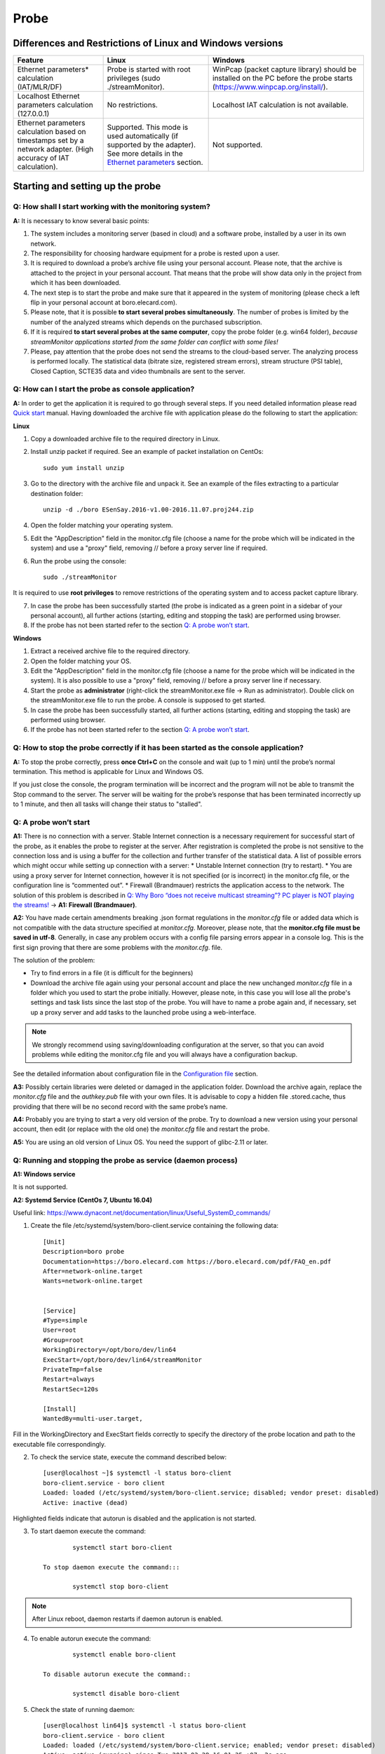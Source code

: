 ﻿Probe
=====

Differences and Restrictions of Linux and Windows versions
----------------------------------------------------------

.. csv-table:: 
   :header: "Feature", "Linux", "Windows"
   
   "Ethernet parameters* calculation (IAT/MLR/DF)", "Probe is started with root privileges (sudo ./streamMonitor).", "WinPcap (packet capture library) should be installed on the PC before the probe starts (https://www.winpcap.org/install/)."
   "Localhost Ethernet parameters calculation (127.0.0.1)", "No restrictions.", "Localhost IAT calculation is not available. "
   "Ethernet parameters calculation based on timestamps set by a network adapter. (High accuracy of IAT calculation).", "Supported. This mode is used automatically (if supported by the adapter). See more details in the `Ethernet parameters`_ section.", "Not supported."
   
Starting and setting up the probe
---------------------------------

Q: How shall I start working with the monitoring system?
~~~~~~~~~~~~~~~~~~~~~~~~~~~~~~~~~~~~~~~~~~~~~~~~~~~~~~~~
**A:** It is necessary to know several basic points:

1. The system includes a monitoring server (based in cloud) and a software probe, installed by a user in its own network.
2. The responsibility for choosing hardware equipment for a probe is rested upon a user.
3. It is required to download a probe’s archive file using your personal account. Please note, that the archive is attached to the project in your personal account. That means that the probe will show data only in the project from which it has been downloaded.
4. The next step is to start the probe and make sure that it appeared in the system of monitoring (please check a left flip in your personal account at boro.elecard.com).
5. Please note, that it is possible **to start several probes simultaneously**. The number of probes is limited by the number of the analyzed streams which depends on the purchased subscription.
6. If it is required **to start several probes at the same computer**, copy the probe folder (e.g. win64 folder), *because streamMonitor applications started from the same folder can conflict with some files!* 
7. Please, pay attention that the probe does not send the streams to the cloud-based server. The analyzing process is performed locally. The statistical data (bitrate size, registered stream errors), stream structure (PSI table), Closed Caption, SCTE35 data and video thumbnails are sent to the server.  

Q: How can I start the probe as console application?
~~~~~~~~~~~~~~~~~~~~~~~~~~~~~~~~~~~~~~~~~~~~~~~~~~~~

**A:** In order to get the application it is required to go through several steps. If you need detailed information please read `Quick start <https://sensay.elecard.ru/pdf/QuickStart_en_part.pdf>`_ manual. Having downloaded the archive file with application please do the following to start the application:

**Linux**

1. Copy a downloaded archive file to the required directory in Linux. 
2. Install unzip packet if required. See an example of packet installation on CentOs::

		sudo yum install unzip

3. Go to the directory with the archive file and unpack it. See an example of the files extracting to a particular destination folder::

		unzip -d ./boro ESenSay.2016-v1.00-2016.11.07.proj244.zip

4. Open the folder matching your operating system.
5. Edit the "AppDescription" field in the monitor.cfg file (choose a name for the probe which will be indicated in the system) and use a "proxy" field, removing  //  before a proxy server line if required.
6. Run the probe using the console::

		sudo ./streamMonitor

It is required to use **root privileges** to remove restrictions of the operating system and to access packet capture library.

7. In case the probe has been successfully started (the probe is indicated as a green point in a sidebar of your personal account), all further actions (starting, editing and stopping the task) are performed using browser.
8. If the probe has not been started refer to the section `Q: A probe won’t start`_.

**Windows**

1. Extract a received archive file to the required directory.
2. Open the folder matching your OS.
3. Edit the "AppDescription" field in the monitor.cfg file (choose a name for the probe which will be indicated in the system). It is also possible to use a "proxy" field, removing  //  before a proxy server line if necessary.
4. Start the probe as **administrator** (right-click the streamMonitor.exe file -> Run as administrator). Double click on the streamMonitor.exe file to run the probe. A console is supposed to get started.
5. In case the probe has been successfully started, all further actions (starting, editing and stopping the task) are performed using browser.
6. If the probe has not been started refer to the section `Q: A probe won’t start`_.

Q: How to stop the probe correctly if it has been started as the console application?
~~~~~~~~~~~~~~~~~~~~~~~~~~~~~~~~~~~~~~~~~~~~~~~~~~~~~~~~~~~~~~~~~~~~~~~~~~~~~~~~~~~~~~
**A:** To stop the probe correctly, press **once Ctrl+C** on the console and wait (up to 1 min) until the
probe’s normal termination. This method is applicable for Linux and Windows OS.

If you just close the console, the program termination will be incorrect and the program will not be
able to transmit the Stop command to the server. The server will be waiting for the probe’s response
that has been terminated incorrectly up to 1 minute, and then all tasks will change their status to
"stalled".

Q: A probe won’t start
~~~~~~~~~~~~~~~~~~~~~~

**A1:** There is no connection with a server. Stable Internet connection is a necessary requirement for successful start of the probe, as it enables the probe to register at the server. After registration is completed the probe is not sensitive to the connection loss and is using a buffer for the collection and further transfer of the statistical data.
A list of possible errors which might occur while setting up connection with a server:
* Unstable Internet connection (try to restart).
* You are using a proxy server for Internet connection, however it is not specified (or is incorrect) in the monitor.cfg file, or the configuration line is “commented out”.
* Firewall (Brandmauer) restricts the application access to the network. The solution of this problem is described in `Q: Why Boro “does not receive multicast streaming”? PC player is NOT playing the streams!`_ -> **A1: Firewall (Brandmauer)**.

**A2:** You have made certain amendments breaking .json format regulations in the *monitor.cfg* file or added data which is not compatible with the data structure specified at *monitor.cfg*. Moreover, please note, that the **monitor.cfg file must be saved in utf-8**. Generally, in case any problem occurs with a config file parsing errors appear in a console log. This is the first sign proving that there are some problems with the *monitor.cfg*. file.

The solution of the problem:

* Try to find errors in a file (it is difficult for the beginners)
* Download the archive file again using your personal account and place the new unchanged *monitor.cfg* file in a folder which you used to start the probe initially. However, please note, in this case you will lose all the probe's settings and task lists since the last stop of the probe. You will have to name a probe again and, if necessary, set up a proxy server and add tasks to the launched probe using a web-interface.  

.. note:: We strongly recommend using saving/downloading configuration at the server, so that you can avoid problems while editing the monitor.cfg file and you will always have a configuration backup.

See the detailed information about configuration file in the `Configuration file`_ section.

**A3:** Possibly certain libraries were deleted or damaged in the application folder. Download the archive again, replace the *monitor.cfg* file and the *authkey.pub* file with your own files. It is advisable to copy a hidden file .stored.cache, thus providing that there will be no second record with the same probe’s name.

**A4:** Probably you are trying to start a very old version of the probe. Try to download a new version using your personal account, then edit (or replace with the old one) the *monitor.cfg* file and restart the probe.

**A5:** You are using an old version of Linux OS. You need the support of glibc-2.11 or later.

Q: Running and stopping the probe as service (daemon process)
~~~~~~~~~~~~~~~~~~~~~~~~~~~~~~~~~~~~~~~~~~~~~~~~~~~~~~~~~~~~~

**A1: Windows service**

It is not supported.

**A2: Systemd Service (CentOs 7, Ubuntu 16.04)**

Useful link: https://www.dynacont.net/documentation/linux/Useful_SystemD_commands/

1. Create the file /etc/systemd/system/boro-client.service containing the following data::

		[Unit]
		Description=boro probe
		Documentation=https://boro.elecard.com https://boro.elecard.com/pdf/FAQ_en.pdf
		After=network-online.target
		Wants=network-online.target


		[Service]
		#Type=simple
		User=root
		#Group=root
		WorkingDirectory=/opt/boro/dev/lin64
		ExecStart=/opt/boro/dev/lin64/streamMonitor
		PrivateTmp=false
		Restart=always
		RestartSec=120s

		[Install]
		WantedBy=multi-user.target,

Fill in the WorkingDirectory and ExecStart fields correctly to specify the directory of the probe location and path to the executable file correspondingly. 

2. To check the service state, execute the command described below::

		[user@localhost ~]$ systemctl -l status boro-client
		boro-client.service - boro client
		Loaded: loaded (/etc/systemd/system/boro-client.service; disabled; vendor preset: disabled)
		Active: inactive (dead)
		
Highlighted fields indicate that autorun is disabled and the application is not started.

3. To start daemon execute the command::


		systemctl start boro-client
	
	To stop daemon execute the command:::
	
		systemctl stop boro-client
	
.. note:: After Linux reboot, daemon restarts if daemon autorun is enabled.

4. To enable autorun execute the command::

		systemctl enable boro-client
		
	To disable autorun execute the command::
	
		systemctl disable boro-client
		
5. Check the state of running daemon::

		[user@localhost lin64]$ systemctl -l status boro-client
		boro-client.service - boro client
		Loaded: loaded (/etc/systemd/system/boro-client.service; enabled; vendor preset: disabled)
		Active: active (running) since Tue 2017-03-28 16:01:35 +07; 2s ago
	
Highlighted fields indicate that autorun is enabled ( enabled ) and the application is running now (``Active: active (running)``).	
	
**A3: SysV service (out of date Linux distributions)**

Be advised that this init system is saved in modern distributions as legacy. Also, start script functions (/etc/rc.d/init.d/functions) can have different parameters depending on the distribution.

For the script revision, see documents covering service initialization of your distribution.

This section describes how to create init script for the **Linux CentOs 6.8** distribution. Documents for the script preparation are located in: ``/usr/share/doc/initscripts-*/sysvinitfiles``.

1. Go to the directory ``/etc/rc.d/init.d``
2. Create the ``boro-client`` file (root privileges are required) containing the script described below.

While creating the script in Windows (CRLF), pay attention to Linux line break style (LF only) which is explicitly required by the bash interpreter. ::

		#!/bin/sh
		# chkconfig: - 98 02
		# description: OTT and multicast probe.
		# processname: BoroProbe

		# Source function library.
		if [ -f /etc/init.d/functions ] ; then
			. /etc/init.d/functions
		elif [ -f /etc/rc.d/init.d/functions ] ; then
			. /etc/rc.d/init.d/functions
		else
			exit 0
		fi
		KIND="Boro-probe"
		PROCPATH="/opt/boro/lin64"

		start() {
		  echo -n $"Starting $KIND services: "
		  daemon --check=streamMonitor $PROCPATH/streamMonitor >/dev/null 2>&1 &
		  #daemon --check=streamMonitor $PROCPATH/streamMonitor >$PROCPATH/proclog.log 2>&1 &
		  echo
		}

		stop() {
			echo -n $"Shutting down $KIND services: "
			killproc streamMonitor
			echo
		}

		restart() {
			echo -n $"Restarting $KIND services: "
				stop
				start
		}

		case "$1" in
			start)
				start
				;;
			stop)
				stop
				;;
			restart)
				restart
				;;
			status)
				status streamMonitor
				;;
			*)
				echo $"Usage: $0 {start|stop|restart|status}"
				exit 1
		esac
		exit $?

3. Set the ``PROCPATH`` variable in the script correctly. It is the path to the probe’s catalogue.
4. Process log can be saved to a file or discarded. Use one of the two options below:
	Log is discarded::
	
		daemon --check=streamMonitor $PROCPATH/streamMonitor >/dev/null 2>&1 &
		#daemon --check=streamMonitor $PROCPATH/streamMonitor >$PROCPATH/proclog.log 2>&1
	
	Log is saved in the proclog.log file in the probe’s folder::
		
		#daemon --check=streamMonitor $PROCPATH/streamMonitor >/dev/null 2>&1 &
		daemon --check=streamMonitor $PROCPATH/streamMonitor >$PROCPATH/proclog.log 2>&1
5. Save changes in the ``boro-client`` file.	
6. Change the script access permissions (root privileges are required)::
	
		chmod 755 /etc/rc.d/init.d/boro-client
		
7. Add the script to the init system: ``chkconfig --add boro-client``
8. Add the service to startup: ``chkconfig boro-client on``
9. The probe automatically runs as service after OS rebooting.

To check the service status, start and stop it manually, execute the following commands from the directory: ``/etc/rc.d/init.d`` ::

		./boro-client status
		./boro-client start
		./boro-client 

The ``chkconfig --list`` command displays a list of system services and whether they are started (on) or stopped (off) in runlevels 0-6.
To switch off the service startup, execute the command: ``chkconfig boro-client off``.

Probe update
------------

There are two ways for a probe update: 

* Web-update via the command from the personal account (remote update);  
* Command in the console (local update). 

.. important:: All settings and tasks are saved during update. However, Elecard recommends to save all configurations at the server or to create a copy of the configuration file (monitor.cfg) before starting update.

Q: The probe remote update from web
~~~~~~~~~~~~~~~~~~~~~~~~~~~~~~~~~~~

**A:** Run the current probe(-s) and go to the probe’s page clicking on the relevant probe name in the side flip. You can see in the picture that there is an update (blue link Update to: and update version). Click the link.

.. figure:: _static/probe_update_en.png
       :scale: 80 %
       :align: center

The probe should update within 1 minute, the web-page should update after and a new version of the probe should appear in the Version field. If the web-page has not updated automatically, press F5.

While updating the problems may occur if a very old version of the probe has been used before. In this case the probe restart on the remote PC may be required. Besides, the earlier versions of the probes have not supported the web-update, use update from the command line described below.

Q: The probe update from the command line
~~~~~~~~~~~~~~~~~~~~~~~~~~~~~~~~~~~~~~~~~

**A:** To update from the command line follow the steps mentioned below:

1. If the probe is running, stop it by pressing Ctrl+C in the command line. If the probe is running as daemon/service, refer to the question `Q: Running and stopping the probe as service (daemon process)`_.
2. Go to the directory in the console where the probe is located and run the probe with the -u parameter:

	Linux:        ``./streamMonitor -u``
	
	Windows:   ``streamMonitor.exe -u``
	
If there is an update on the server, the probe will update required components and show the updated version.
If update is not available, a message No updates! will be shown in the console.

3. To check the current probe version, use the parameter “-v “::

		user@localhost lin64]$ ./streamMonitor -v
		date changed[pid:20373]: 29.03.2017
		Version: 1.01
		Build info: 2017.03.20 08:36:02 UTC
		Platform: lin64

Configuration file
------------------

.. important:: Due to intensive development of the project, this section may contain inaccuracies or divergences. Be advised, that developers of Elecard company try to ensure backward compatibility of the probe configuration file with the latest software releases as much as possible. If the probe is managed via Browser, all configurations and adjustments are applied in the monitor.cfg file. Moreover, the file content will be updated automatically in compliance with the default format of the currently used probe. So, if you are going to set tasks to the probe by editing the monitor.cfg file, always save a backup copy of the file.  

Q: What is a configuration file?
~~~~~~~~~~~~~~~~~~~~~~~~~~~~~~~~

**A:** This is the monitor.cfg file received from the archive file via your personal account (see `Quick start <https://sensay.elecard.ru/pdf/QuickStart_en_part.pdf>`_ manual), and located in the directory together with the streamMonitor executable file. Configuration file is intended for the probe settings storage including a tasklist. While controlling the probe, setting tasks for analysis and other actions performed on the server, the configuration file is modified by the probe application. When starting, restarting or rebooting the probe it uses the monitor.cfg file to retrieve the recently saved configurations.

One of the methods of setting tasks to the probe is to modify the monitor.cfg file.

One of the methods of transferring settings and backup is to save and copy the monitor.cfg file.

Q: Configuration file editing
~~~~~~~~~~~~~~~~~~~~~~~~~~~~~

**A1:** Before start editing a configuration file look through basic information described below:

1. Minimal set of parameters required for successful start of the probe application is included in the monitor.cfg file contained in the downloaded archive file. 
2. Be very careful with the .json format, because it may cause errors. 
3. The monitor.cfg file must be saved as utf-8.
4. Try to set a couple of tasks from web to the probe and see, how complex data objects will be added to an empty configuration file.
5. While debugging, save a copy of the monitor.cfg file before start controlling from bowser.
6. A complex configuration file created automatically should not concern you. It is recommended to add a simple task list (URI + name) to monitor.cfg. Then you will be able to set and change task group settings via browser.
7. Configurations can be modified in browser at any time. The main purpose for you is to create a list of URI and task names suitable for starting the probe.  
8. See examples below, they are easier than the ones created automatically.

Configuration is saved in the format similar to json. In addition:

* С-type comments arу supported:
	* Text starting with ``/*`` and ending with ``*/`` forms a comment block.
	* Text starting with // and till the end of the line is a comment.
* An additional comma after the last value in the data object is supported.

**Fields and parameters**

The fields required for minimal configuration file suitable for assigning a tasklist to the probe are described below. It is supposed, that all required configurations will be set via web after starting the probe.

**"AppDescription"** – text description/name of the probe (Cyrillic characters are supported). The probe is described in this field, for example, its location. This information will appear as names in the “Probes” left slide bar of the browser (working with server).  

.. note:: after the first start of the probe a record will be created at the server, which can not be updated by editing the AppDescription field in the configuration file. Update the name in browser or use the following parameter to create a new record in the “Probes” slide bar if required: ``streamMonitor.exe --create-new-record``

**"uri" & "addr"** - Path to the analyzed streams. There are several options to set URI (URI groups). See the examples followed in the end of this section.

The following prefixes are supported: ``file://``, ``udp://``, ``rtp://``, ``http://``. In addition, HLS format is supported as well (URL should end with .m3u or .m3u8).

You can give names to each stream entering it in the **"name"** field (Cyrillic characters are supported).

Also, it’s possible to bind URI (URI groups) with the particular network interface by specifying the **"iface"** parameter.

If URI group is set in configuration, only one stream of the list will be analyzed when signup expires.

**"proxy"** – specifies proxy server for communication of Boro-probe with the server.

**"defaultBindAddress"** – defines NIC IP as a default IP address. This parameter allows receiving streams from different networks without editing a routing table.

**"iface"** – connects the specified URI (URI group) with network interface.

**"name"** – name of stream (for example, channel name).

**Examples**

See example of setting the “task in one line” style, URI and names fields. The defaultBindAddress field will influence all tasks in a tasklist. This option is very useful as it helps to form a configuration file in spreadsheet programs:: 

	{
		"config": 	{
				"AppDescription": 	"Elecard probe",
				"server": "https://boro.elecard.ru"
				"defaultBindAddress": "192.168.0.129",
				"uri": [
		{"addr": "udp://239.0.0.22:1234","name": "Channel_1","iface":"10.10.30.197",},
		{"addr": "udp://239.0.0.41:1234","name": "Channel_2","iface":"10.10.30.197",},
						{"addr": "udp://239.0.0.71:1234","name": "Channel_3",},
						{"addr": "udp://239.0.0.73:1234","name": "Channel_4",},
						{"addr": "udp://239.0.0.181:1234","name": "Channel_5",},
				]
		}
	}

Similar example with wrapped fields::

	{"config": {
	"AppDescription": "Test Probe, Russia, Tomsk, 3 Razvitiya ave",
	"defaultBindAddress":"192.168.0.129",
	"uri": [
		{
		  "addr":"udp://239.0.0.22:1234",
		  "name":"Channel_1",
		  "iface":"10.10.30.197",
		},
		{
		  "addr":"udp://239.0.0.41:1234",
		  "name":"Channel_2",
		  "iface":"10.10.30.197",
		},
		{
		  "addr":"udp://239.0.0.73:1234",
		  "name":"Channel_4",
		},
	],
	//"proxy": "http://10.192.173.239:3128",
	}}

Other options of setting tasks::


	{"config": {
		"AppDescription": "Test Probe, Russia, Tomsk, 3 Razvitiya ave",
		"defaultBindAddress":"192.168.0.129",
	 
	//sample #1  Single URI
	"uri":"file:///opt/serga/myWorkLog/2015/02/02.19/scte35/mpegwithscte35.ts",
	  
	//sample #2  groupe of URI
		"uri": [
	"http://tv2.seversk.ru:8005/stream/1kanal",
	"udp://235.0.0.2:1234",
	"udp://235.0.0.1:1234"
		],
	  
	//sample #3 mix type
		"uri": [
	{
	"addr":"udp://234.4.4.4:1234",
	"name":"1st channel",
	"iface":"192.168.4.8",
	},
	{
		"addr":"http://samples.ffmpeg.org/ffmpeg-bugs/trac/ticket3356/mpegwithscte35.ts",
	"name":"2nd channel",
	"iface":"172.16.1.59",
	},
	"http://95.170.157.5:8880/eda.m3u8",
	"http://95.170.157.5:80/channel84.m3u8",
		],
	 
	//sample #4 mix type
		"uri": [
	{
	"addr":[
	"udp://235.0.0.1:1234",
	"udp://235.0.0.3:1234",
	"udp://234.5.5.57:10200"
	],
	"iface":"10.10.30.231",
	},
	{
	"addr":"udp://235.0.0.4:1234",
	"name":"3rd channel",
	"iface":"10.10.30.231",
	},
	"http://95.170.157.5:8880/eda.m3u8",
	"http://95.170.157.5:80/channel84.m3u8",
		],
	}}

Multicast monitoring
--------------------

Q: How can I define if multicast stream is being received at my PC?
~~~~~~~~~~~~~~~~~~~~~~~~~~~~~~~~~~~~~~~~~~~~~~~~~~~~~~~~~~~~~~~~~~~


**A0:** Try to start the probe and configure a task to analyze a desired multicast stream.

**A1:** One of the easiest ways is to play the stream using a network player (for example, `vlc player <https://www.videolan.org/>`_).

If the stream is successfully played that means you are able to receive a stream at your PC and it can also be received by the Boro probe.

If the stream is not played it does not necessarily mean that you are not receiving the multicast streaming. Probably, your routing table has wrong settings. In order to avoid routing rules, Boro uses a direct assignment of network interface. Please, fill in the field “Network interface IP” correctly and check if the Boro probe is receiving data. In case “Network interface IP” field is empty, the probe will receive data according to the routing table.

**A2:** Another way is to dump the stream using a socat utility. Please refer to the section `Q: How can I dump a multicast stream for further analysis?`_ to find out more details about a socat utility and to see an example of a command. If dump is successfully created, it means that you are receiving the stream. In case a dump file is created but nothing is recorded in this file (file size is equal to 0), it means that you are not receiving the specified stream in your user space for some reasons. 

.. note:: Note, that a direct assignment of a network interface is used in this example, that’s why a routing table does not influence the possibility of receiving the stream.

**A3:** If the Boro probe fails in receiving multicast streams, please read carefully two situations described below.

Q: Why Boro “does not receive multicast streaming”? PC player is playing the streams!
~~~~~~~~~~~~~~~~~~~~~~~~~~~~~~~~~~~~~~~~~~~~~~~~~~~~~~~~~~~~~~~~~~~~~~~~~~~~~~~~~~~~~~~

**A0:** Your PC is receiving the specified multicast stream and the problem relates to the probe’s settings.

**A1:** The most popular problem is incorrect task assignment to the probe. Which means that the main problem is the incorrect multicast group.

The example of the correct URI: ``udp://235.0.0.5:1234``

The examples of the incorrect address: ``udp://235.0.0:5:1234`` or ``udp://235.0.0.0.5:1234``

.. note:: Note, that it is quite difficult to find such a mistake at the first sight, so be careful while entering the URI address.

**A2:** The second most typical mistake is incorrect choice of the network interface IP. Please check if the IP address is specified correctly. As a next step make sure that your interface is still present in the system and the desired NIC is used for receiving multicast. Network cards’ IP, virtual interfaces’ IP and 127.0.0.1 address (aka localhost) can be also used as the address. If the address is not specified, the streams will be received according to the routing table.

This mistake often occurs while copying the probes’ configuration files from one PC to another. We recommend using a helpful tool designed for saving and downloading the probe’s settings which is available at the probe’s configuration page. Use the buttons “Save configuration” and “Apply configuration”.

Q: Why Boro “does not receive multicast streaming”? PC player is NOT playing the streams!
~~~~~~~~~~~~~~~~~~~~~~~~~~~~~~~~~~~~~~~~~~~~~~~~~~~~~~~~~~~~~~~~~~~~~~~~~~~~~~~~~~~~~~~~~~~~~~~

**A0:** It is necessary to find out if your PC is able to receive multicast streaming or not. Follow two steps:

1.	Establish multicast group membership
2.	Explore traffic on a required network interface

**Linux**

In order to install utilities and packages please use a package manager matching your operating system ( root privileges are required).

You may add multicast group membership using this command (in one line)::

		socat -u UDP4-RECV:7777,ip-add-membership=<MULTICAST_IP>:<NIC_IP>,reuseaddr CREATE:/dev/null
	
The following methods, described below, can be used in order to check traffic. The methods relate to a packet capture (bypassing all possible system filters). Moreover you may use a `Promiscuous mode <https://en.wikipedia.org/wiki/Promiscuous_mode>`_ – a mode which enables a NIC to pass all traffic it receives to the central processing unit (CPU) rather than passing only the frames that the controller is intended to receive.

1. The Iftop utility in a promiscuous mode. Manual. An example of a command::

		iftop -p -i <INTERFACE_NAME> -F <MULTICAST_IP>/32

A line with the specified multicast group should appear in the utility table.

2. The tcpdump utility. Manual. An example of a command (in one line)::
	
		tcpdump -i <INTERFACE_NAME> dst <MULTICAST_IP> and udp dst port <MULTICAST_PORT>

A list of received packets should be displayed (within 10-20 sec) at the specified MULTICAST IP.  

**Windows**

You may establish multicast group membership by playing the stream in `vlc player <https://www.videolan.org/>`_ or starting to dump a stream using a socat utility (please refer to `Q: How can I dump a multicast stream for further analysis?`_ for a detailed description).

It is recommended to use the following utilities in order to check traffic:

1. The **WinDump** utility. `Download <http://www.winpcap.org/windump/install/default.htm>`_. `Manual <http://www.winpcap.org/windump/docs/manual.htm>`_. It requires `installation <http://www.winpcap.org/install/default.htm>`_ of the **WinPcap** driver.

The command is identical to the one described for Linux OS::

	WinDump.exe -i <INTERFACE_INDEX> dst <MULTICAST_IP> and udp dst port <MULTICAST_PORT>
	
The only difference is specification of the adapter’s name. For Windows it is necessary to use indexes which can be got using a command::

	WinDump.exe -D

2. **WireShark program**. You can download the program and read Manual at the official website www.wireshark.org.

In case you do not receive a traffic, the problems may be possibly related to the source of multicast streaming, network equipment or some problems with IGMP joining.
If you are able to receive traffic at your PC, most probably it is being filtered and is not reaching user space. Below you may find a list of possible reasons why traffic might be filtered:

**A1:** If the traffic is detected by the sniffer, check the Firewall (Brandmauer) configuration.

**Linux**

In order to make sure the problem is caused by firewall you may temporarily switch it off:

* ``ufw disable`` - for Ubuntu,
* ``systemctl stop firewalld`` - for CentOS 7.

Instead of switching off a firewall, one of the following solutions can be applied in CentOS 7:

1.	Add permissions for all incoming igmp and multicast udp packets for all interfaces::

		firewall-cmd --permanent --direct --add-rule ipv4 filter INPUT 0 -m udp -p udp -m pkttype --pkt-type multicast -j ACCEPT
		firewall-cmd --permanent --direct --add-rule ipv4 filter INPUT 0 -p igmp -j ACCEPT
		firewall-cmd --reload

2. Move interface to a trusted zone (using `FirewallD on CentOS <https://www.digitalocean.com/community/tutorials/how-to-set-up-a-firewall-using-firewalld-on-centos-7>`_ terms)::

		firewall-cmd --zone=trusted --change-interface=<INTERFACE_NAME>


**Windows**

Sometimes, Windows firewall may forbid the access to multicast streaming. In that case you should allow streamMonitor.exe using private and public networks (set “private” and “public” checkboxes in Windows firewall). 

.. note:: Note, that configuration methods applicable to firewall settings vary in different versions of Windows OS, use a “Search” option in your browser.

**A2:** Reverse Path Filtering (Linux only) is a mechanism checking whether a receiving packet source address is routable (`link <http://tldp.org/HOWTO/Adv-Routing-HOWTO/lartc.kernel.rpf.html>`_). It might be useful to switch off the following filter::

	echo 0 >/proc/sys/net/ipv4/conf/<IFACE>/rp_filter
	echo 0 >/proc/sys/net/ipv4/conf/all/rp_filter

<IFACE> is an interface name for which a filter switch-off is performed.

If Reverse Path Filtering causes an issue, the filter can be switched off permanently by editing sysctl.conf  (<IFACE> should be replaced with the interface name) as follows::

	cat >>/etc/sysctl.conf <<EOF
	# disable RP filter:
	net.ipv4.conf.<IFACE>.rp_filter = 0
	net.ipv4.conf.all.rp_filter = 0
	EOF

**A3:** Using port less than 1024 in Linux requires root privileges. Such ports are regarded as “system” in many OS. Correspondingly, probe is not able to receive data (will fail to bind to a port). The similar log will be shown in a console::

	09:08:28 source_udp_start()[258]: Creating UDP/RTP receiver for 224.1.5.172:1001 (bind iface 172.16.67.10)
	09:08:28 small_rtp_init_receiver()[254]: ERROR: bind failed, err 0xD
	09:08:28 small_rtp_init2()[414]: ERROR: small_rtp_init_receiver: failed
	09:08:28 source_udp_start()[279]: ERROR: small_rtp_init failed with code -1

There is only one simple solution of this problem – you should start the probe as root. ::

	sudo ./streamMonitor
	
Q: How can I dump a multicast stream for further analysis?
~~~~~~~~~~~~~~~~~~~~~~~~~~~~~~~~~~~~~~~~~~~~~~~~~~~~~~~~~~

**A:** The easiest way to dump (save to .ts file) the multicast stream is to use a socat utility.

**Windows**

Please `download <http://blog.gentilkiwi.com/programmes/socat>`_ a socat build for Windows. `Manual <http://www.dest-unreach.org/socat/doc/socat.html>`_. At the moment of writing this paper socat version 2.0.0 (beta 5) has been tested on Windows 8.1. 

The example of the command (in one line)::

	socat -u UDP4-RECV:<PORT>,ip-add-membership=<MULTICAST_IP>:<NIC_IP>,reuseaddr CREATE:dump_name.ts
	
The stream will be saved to a file with a specified data and name until a utility is stopped.

**Linux**

Socat utility. `Manual <http://www.dest-unreach.org/socat/doc/socat.html>`_. The example of the command (in one line)::

	socat -u UDP4-RECV:<PORT>,ip-add-membership=<MULTICAST_IP>:<NIC_IP>,reuseaddr CREATE:dump_name-`date +'%F-%H.%M'`.ts
	
The stream will be saved to a file with a specified data and name until a utility is stopped.

.. note:: Note, that a build for Linux has an issue: this command will dump all the multicasts having the mentioned port. Multicast IP-address is mentioned here only for the reason of multicast joining (sending IGMP request).

IGMP protocol versions
~~~~~~~~~~~~~~~~~~~~~~

**A:** You may set IGMP protocol version in Linux using a following command::

	echo 2 > /proc/sys/net/ipv4/conf/eno2/force_igmp_version
	
Registered Parameters
---------------------

Graphs
~~~~~~

**Download rate** – a graph representing a download rate over the HTTP/HTTPS protocols. Download rate for HLS-streams is defined as the ratio of a segment size to its download time.

**Multicast Rate** – a graph showing total bitrate of incoming UDP/RTP stream.

**Bitrate** – a graph showing payload data bitrate (audio and video streams), EIT (Event Information Table) and padding (null packet, PID 0x1fff) data.

**EPSNR** – a graph showing a statistical estimate of the digital video content distortion during encoding. It is expressed in dB and defined as a ratio of peak mean square video signal to mean square deviation of the output signal from the original one. EPSNR (Estimated Peak Signal to Noise Rate) value estimation is based on encoded video stream data, i.e no original video content (not encoded) is required. EPSNR is used to estimate encoders’ performance quality. To estimate it the following values may be used: 25-30 dB - low quality, 45-50 dB - high quality.

**Maximum Inter-packet Arrival Time (IAT) : Media Lose Rate (MLR)** - a summary graph representing IAT and MLR parameters. This graph is available for IPTV monitoring only. This parameter allows detecting network signal losses and jitter in details. Two horizontal lines displayed on the graph indicate warning and error thresholds of the IAT parameter. Four-colored scheme is applied: green belongs to the IAT values that are lower than the stated warning threshold; yellow belongs to the values that are higher than the stated warning threshold but lower than the error threshold; orange - IAT values exceed the error threshold. No signal value is highlighted red.

To set thresholds for both parameters, go to the Project Settings -> Task profiles -> Thresholds. 

**MDI Media Delivery Index [Delay factor (DF) : Media Loss Rate (MLR)]** - a summary graph representing Delay factor (DF) and MLR parameters . This graph allows estimating signal delivery quality based on the two parameters: packet loss and indirect analysis of a signal jitter (based on DF values). 

**Continuity Counter Errors** - a graph showing CC errors (TR 101 290 error 1.4 Continuity Counter) distribution.

**Clock Continuity Errors** - a graph showing ClockContinuity errors distribution.

Thumbnails
~~~~~~~~~~

**Thumbnails** – capture of video thumbnails within the specified time interval. In addition, thumbnails capture interval should be set up for the detected advertisement period marked with the SCTE-35. Enable the “Thumbnails capture” checkbox in the task configuration form to activate thumbnails capturing.

Parameters, Events and Errors
~~~~~~~~~~~~~~~~~~~~~~~~~~~~~

**Mapping** – an array specifying the number of TS packets included in one IP packet, which have been detected within the last 3 seconds according to frequency of their occurrence. Usually, one IP packet contains 7 transport packets.

TOS/DSCP – `Type-of-service <https://en.wikipedia.org/wiki/Type_of_service>`_, field in IP header. 

TTL – `Time to live <https://en.wikipedia.org/wiki/Time_to_live>`_ 

**Src address/Src MAC** – IP and MAC addresses of multicast source. 

**Dst MAC** – Destination MAC. IPv4 multicast packets are delivered using the Ethernet MAC address range ``01:00:5e:00:00:00–01:00:5e:7f:ff:ff``. See more details following the `link <https://en.wikipedia.org/wiki/IP_multicast>`_.

**Maximum Inter-packet Arrival Time (IAT)** – a graph representing maximum inter-packet arrival time. Packet jitter can be detected by checking inter-packet arrival time. Maximum IAT is defined as a summary of average IAT and jitter. Maximum IAT value is measured every second. Calculated in milliseconds. The parameter is described in more detail in the Section `Q: What is Maximum Inter-packet Arrival Time IAT?`_.

**MinIAT** – the minimum inter-packet arrival time registered per a second. Calculated in milliseconds. 

**AvgIAT** – the average inter-packet arrival time recalculated each second. Calculated in milliseconds. The AvgIAT value approximates the expected IAT value for Constant bitrate stream with the constant mapping that equals 7.

**MDI Media Delivery Index [Delay factor (DF): Media Loss Rate (MLR)]** – an `index <https://tools.ietf.org/html/rfc4445>`_ indicating the quality of video streaming delivery network. The network is sensitive to jitter and data losses. It provides accurate measurement of a stream jitter which defines bitrate fluctuation from the expected values and Media Loss Rate (MLR). Bitrate fluctuation caused by jitter and MLR can be considered as depth of virtual buffer (DF) used to buffer received packets of a stream.

**Several broadcasters** – several broadcasters in one multicast group. 

**EIT** – EIT data is sent to the server. 

**ProgramSpecificInformation** – PAT, PMT and SDT programs description of the analyzed stream is transferred to the server. Based on the received data a table is created in the “Service information” dialog window.  All elementary streams types (“Type” field) are shown in the table.

**PCR** – (Program Clock Reference) detects synchronized signals in the selected stream. It is reflected in the “Service information” dialog window as the **clock icon**. PSI (program specific information) event contents PCR information.

**PcrError** – an error occurs when PCR timestamps are not found in a stream.

**Encrypted stream** – is displayed as the **lock sign** in front of an elementary stream in the “Service information” dialog window. The symbol can be viewed on different dialogs and it indicates encrypted elements. PSI (program specific information) event contains encrypted stream information. Video freeze analysis, thumbnails capture and EPSNR calculation are not performed for such streams.

**Invalid elementary stream** – (Invalid ES) - the **lightning icon** is shown for the related elementary stream in the “Service information” dialog window. If a probe receives ES video content with the specified PID but no video captions (SPS, PPS) are detected during 10-20 seconds then this stream is marked with the Invalid ES sign (invalid data or encoded stream). PSI (program specific information) event contents invalid ES information. Video freeze analysis, thumbnails capture and EPSNR calculation are not performed for such streams. 

**VideoInformation** – video streams captions are transferred to the server. Based on the received data a table is created in the “Video information” dialog window. The table contains the following parameters: coding format, resolution, frames per second (FPS), frame size (height-to-weight ratio) and etc.  

**Download rate** – download rate over HTTP/HTTPS.

**Multicast Rate** – multicast network bitrate of incoming UDP/RTP stream.

**Bitrate** – current bitrate of all elementary streams contained in MPEG TS. The bitrate is measured as the average value of current bitrate per 1 sec. It is displayed in the “Service information” dialog window and in the TableView mode. 

**Min/Max bitrate** – minimum and maximum values of bitrate of elementary streams contained in MPEG TS. It is displayed in the “Service information” dialog window and is measured when opening the window. 

**Average bitrate** – average bitrate of elementary video streams calculated during 5, 20 and 60 sec. periods. It is displayed in the “Video information” dialog window and is measured when opening the window.   

**Info/Stop** – the following events are registered in the events journal: data occurrence at the probe input and the task stop. 

**BadSource** – events confirming that the probe can not receive data for further analysis are registered. The following criteria are applied for different protocols:

* UDP/RTP - lack of input data for more than one second;	
* HLS - the segment download is impossible for the reasons:
	* a playlist has no changes. 3 attempts of the playlist downloading are performed with the interval equal to duration of the last segment. If after three attempts no changes appear in the downloaded playlists, BadSource is registered.
	* for HTTP/HTTPS - zero download rate for particular time (5 sec. in average). During this time data is taken from the input buffer by the probe. 
	
**VideoFreeze** – analyses video freeze. It is displayed on LiveView and as a **snowflake sign** in thumbnails area or in the “details” field.  The analysis is performed in two steps. Size ratio of I frames to P frames is measured in the first step. If the ratio exceeds the stated threshold, both neighboring I frames are decoded and compared by edge points in the second step. To enable video freeze analysis, set a checkbox “VideoFreeze Detection” in the task configuration form.	

**SCTE35** – according to the standard `ANSI/SCTE-35 <http://www.scte.org/documents/pdf/Standards/ANSI_SCTE 35 2014.pdf>`_ an ad timestamp is registered in the “events journal”. For example, ``(SCTE35 00:01:01.157 {"event_id"=>662, "duration"=>242, "out_of_network_indicator"=>true, "pts_time"=>89742.159644})``

**ClosedCaption** – subtitles from video streams are sent to the server. Standards CEA-608 and `CEA-708 <https://en.wikipedia.org/wiki/CEA-708>`_ are supported.

**CC errors** – Continuity Counter (TR 101 290 error 1.4) is reflected in the “Service information” dialog window in the following three fields:

* Number of errors is measured when the window opens; 
* Number of errors over the last hour;
* Number of errors since the stream analysis has been being started.

**TR_101_290_errors (priority 1)** – a group of errors of the first priority according to `ETSI TR 101 290 <http://www.etsi.org/deliver/etsi_tr/101200_101299/101290/01.02.01_60/tr_101290v010201p.pdf>`_. The errors are displayed as a group of green blocks (or red blocks in case of active errors). The **TR symbol** is displayed on a thumbnail or in the “details” field if the errors occur in a stream.

* **TS_Sync_Loss** – an error occurring when two or more successive Sync_Byte_Errors are detected (see below). This error disappears after five or more successive sync bytes are received (synchronization is achieved again).
* **Sync_Byte_Error** – occurs when a sync byte 0x47 is missing in the successive packet (after 188 or 204 bytes).
* **PAT_Error** – occurs under the conditions described below:
	* PID 0x0000 does not appear every 0,5 sec. (configurable parameters).		
	* PID 0x0000 does not contain a table_id 0x00 (i.e. a PAT).
	* Scrambling_control_field is not equal to 00 for PID 0x0000.
* **Continuity_Count** – occurs under the conditions described below:
	* Incorrect packet order, 
	* One and the same packet successively occurs more than twice, 
	* Packets loss.
* **PMT_Error** – occurs under the conditions described below:	
	* Sections with table_id 0x02, ( i. e. PMT), do not occur at least every 0,5 sec. (configurable parameters) on the PID which is referred to in the PAT;
	* Scrambling_control_field is not equal to 00 for all PIDs containing table_id 0x02 (i.e. PMT). “0” value in thresholds configurations disables PMT Error detection.
* **PID_error** – occurs when data for the selected PID can not be found during a specified period (default interval is 5 s). It corresponds to partial loss of service or to errors occurred in PAT/PMT. The error can be configured and generated separately for video and audio elementary streams. “0” value in thresholds configurations disables PID error / AV PID error detection.

**TR_101_290_errors (priority 2)**  –  a group of errors of the second priority according to `ETSI TR 101 290 <http://www.etsi.org/deliver/etsi_tr/101200_101299/101290/01.02.01_60/tr_101290v010201p.pdf>`_. The parameter is under development.

* **Transport_error** – is registered if the Transport_error_indicator field in TS header contains “1”.
* **ClockContinuity** – timestamps discontinuity is detected for a video stream. ClockContinuity monitors continuity of the PTS/DTS timestamps, detects backward time shifts and sudden skips in the stream (it is usually related to packet loss and/or, as a result, stream splicing). In contrast to “(ETSI TR 101 290 Second priority 2.5 PTS_error) PTS repetition period more than 700 ms” the ClockContinuity is synchronization timestamps continuity analysis rather than the data presentation within the stated interval (maxPTSInterval). The “0” value in thresholds configurations disables ClockContinuity detection.

OTT Parameters
~~~~~~~~~~~~~~

**Resolution** – multi-bitrate profile resolution (W x H), declared in a Master Playlist. 

**Bandwidth** – profile bitrate, declared in a Master Playlist, in bits per second.

**Actual bitrate** – actual average bitrate of a segment. It is calculated as: Segment size / Segment duration, in Mb/s.

**Download speed** – segment download speed. It is calculated as: Segment size / Download time, in Mb/s.
 
**Segment duration** – duration of a downloaded segment declared in a Media Playlist, in seconds.

**Download time** – segment download time, in seconds.

**Segment size, B** – exact size of the downloaded segment, in bytes.

**Segment size, MB** – approximate size of the downloaded segment, in Mbytes.

**Start with an IDR frame** – if a segment is not encrypted and is not flushed before starting analysis, the probe monitors if the segment starts with the IDR frame (under HLS specification requirements). In case the segment starts with the IDR frame, the field value is OK; if not - the field value is Error.

**INDEPENDENT tag** – a logical type; "Yes" indicates that the #EXT-X-INDEPENDENT-SEGMENTS tag is detected in Master or Media playlists.

OTT Events and Errors
~~~~~~~~~~~~~~~~~~~~~

**HlsEvent** – the event of data download over the HLS protocol is recorded. Download time and date, caption, size, duration and sequence number of the segment are registered. Download time and a file size define download speed.

**Profile changed** (HlsBandwidthSwitched) – the event of switching to profile with different bitrate is recorded. It is applied only for the probe in the “Player” mode.

**The number of profiles changed** (HlsNumberOfProfilesChanged) – the number of profiles in a Master playlist is changed.

**Minimum profiles** (HlsMinimumProfiles) – the number of profiles stated in the Master playlist is less than the minimum value stated in thresholds configuration.  

**Profiles sequence divergence** (HlsSequenceDivergence) – media playlists contain divergence in the #EXT-X-MEDIA-SEQUENCE fields.

**Profile streamtype changed** (HlsProfileStreamTypeChanged) – profile information contained in the Master playlist is changed.

**Profile duplicate bandwidth** (HlsDuplicateBandwidth) –  the Master playlist has two similar maximum bitrates stated for different profiles (the BANDWIDTH fields).

**Profile invalid resolution** (HlsInvalidResolution ) – the Master playlist has invalid resolution in the RESOLUTION field.

**(LowDownloadrate)** – download time of a segment exceeds the segment duration. This event is used to display insufficient download rate on LiveView in Elecard Boro.

**Download bitrate low** (HlsDownloadSpeed = "Warning") – download bitrate is too low. If download speed is lower than the stated Download speed error (download_speed_error) thresholds, a notification is automatically generated. It is expressed in % and calculated as download time / segment duration >= error threshold (%). Warning threshold can not exceed an error threshold. 

**Download bitrate too low** (HlsDownloadSpeed = "Error") – download bitrate is too low. If download speed is lower than the stated Download speed error (download_speed_error) thresholds, a notification is automatically generated. It is expressed in % and calculated as download time / segment duration >= error threshold (%). 

**Actual bitrate** (HlsActualBitrate = "Error") – average bitrate of a downloaded segment is higher or lower than the bitrate stated by a usert. Actual bitrate min (actual_bitrate_min) corresponds to the lowest threshold and Actual bitrate max (actual_bitrate_max) corresponds to the highest threshold, in percentage. The Actual bitrate min error is generated when the size of a downloaded segment / stated duration <= stated bitrate of a profile (%). The Actual bitrate max error is generated when size of a downloaded segment / stated duration >= stated bitrate of a profile (%).

**Bad segment size** (HlsBadSegmentSize) – incorrect segment size. A segment bitrate (segment size / duration) exceeds the maximum bitrate specified in the BANDWIDTH field of a Master playlist by 50.

**Manifest sequence discontinuity** (HlsSequenceNumberDiscontinuity) – loss of one or more playlists and HLS data is detected. The error is detected only if the subsequent number of the received playlist differs from the previous one by more than one point, and data loss is detected. This error may be caused by OTT content generation and distribution issues or insufficient performance of a probe.

**Static manifest** (HlsStaticManifest) – the media playlist has not been updated during subsequent downloads. The exact number of download attempts is set by a user in the Number of identical playlist field (sequance_age). A pause equal to download duration of the last segment is made between download attempts.

**Manifest error** (HlsManifestError) –  an error occurs while parsing a playlist. The playlist content has not been recognized or is not compliant with the standard. The playlist content that could not be parsed is sent back. The error is also generated if a playlist version is later than the supported one.

**Unknown manifest** (HlsUnknownManifest ) – unknown manifest. All possible causes of an error are sent back. (TARGETDURATIONMissing, EXTM3UMissing, PlaylistEmpty).

**Manifest size** (HlsManifestSize) – a playlist size exceeds the Manifest size (manifest_size) threshold stated by a user.

**Manifest download failure** (HlsFailedDownloadPlaylist) – an error occurs if a receiver can not download Master or Media playlist, and an additional HlsCurlError or HlsHTTPError is registered.

**Key download failure** (HlsFailedDownloadKey) – an error defining that key is not received for an encrypted segment, and an additional HlsCurlError or HlsHTTPError is registered.

**Segment download failure** (HlsFailedDownloadChunk) - an error occurs if a receiver can not download a segment, and an additional HlsCurlError or HlsHTTPError is registered.

**Curl error** (HlsCurlError) – code and description of an error for HLS receipt returned by the libcurl module. For more details see libcurl project. 

**HTTP error** (HlsHTTPError) – an error defining a failure of HLS receipt. The HTTP error code is returned.

System Errors
~~~~~~~~~~~~~

**Error** – a group of system and general errors:

* **"Buffer overflow, data skipped"** – data is flushed before it is being decoded. Such situation occurs when the system performance is insufficient, or the probe’s internal errors appear. The data is flushed after stream integrity analysis (TR 101 290) and bitrate calculation, thus, the error does not influence the results of stream integrity analysis. This statement is also applicable to OTT, data flush before decoding does not influence calculation of segments download rate and detection of OTT errors. Data flush can influence when calculating the parameters: VideoFreeze errors, thumbnails capture, EPSNR.  	
* **"Resumption"** - a child process analyzing the stream has been restarted by the parent process, because no reply was received within 10s.  Parent process is monitoring the tasks’ (child processes) performance and uses stopping and backward recovery in case of fatal error.
* **Skip segment** (HlsSkipSegment) – a segment is skipped, and a queue of downloaded segments exceeds the stated value. Insufficient performance and a segment download time exceed the segment processing time. 

Ethernet parameters
-------------------

Ethernet Parameters and PCAP Library
~~~~~~~~~~~~~~~~~~~~~~~~~~~~~~~~~~~~

Ethernet parameters include: Inter-packet Arrival Time (IAT), Delay Factor (DF), Media Loss Rate (MLR), Type-of-service (TOS/DSCP), Time to live (TTL), destination MAC, source IP/MAC, mapping. The parameters calculation is based on the third-party library `libpcap <http://www.tcpdump.org/>`_ for Linux applications and on winpcap for Windows applications. The probe does not calculate the stated parameters if the corresponding library has not been installed in your OS. Moreover, root privileges are required to start a probe in Linux OS (sudo ./streamMonitor). 

There are alternative options for data receipt applied for some parameters. These parameters are displayed without pcap driver.

Q: Ethernet Parameters Calculation Based on Different OS Restrictions
~~~~~~~~~~~~~~~~~~~~~~~~~~~~~~~~~~~~~~~~~~~~~~~~~~~~~~~~~~~~~~~~~~~~~

.. csv-table:: 
   :header: "Feature", "Linux", "Windows"
   
   "Ethernet parameters calculation(IAT/MLR/DF).", "Probe is started with root privileges (sudo ./streamMonitor).", "WinPcap (packet capture library) should be installed on the PC before the probe starts  (https://www.winpcap.org/install/)."
   "ВLocalhost Ethernet parameters calculation (127.0.0.1).", "No restrictions.", "Localhost IAT calculation is not available."
   "Ethernet parameters calculation based on timestamps set by a network adapter. (High accuracy of calculation).", "Supported. This mode is used automatically (if the adapter supports it).", "Not supported."

Q: What is Maximum Inter-packet Arrival Time IAT?
~~~~~~~~~~~~~~~~~~~~~~~~~~~~~~~~~~~~~~~~~~~~~~~~~

**A: Maximum Inter-packet Arrival Time (IAT)** – is maximum time between packets arrival.  Packet jitter can be detected by checking inter-packet arrival time. Maximum IAT is defined as a summary of average IAT and jitter. Maximum IAT value is measured each second.

.. figure:: _static/IATideology_ru_en.png
       :scale: 80 %
       :align: center


Choosing Ethernet Controller 
----------------------------

General information
~~~~~~~~~~~~~~~~~~~

Network Interface Controller (NIC) is an important part of the monitoring system, its internal architecture determines the system performance and precise calculation. 

.. note:: Ethernet parameters (IAT, DF and MLR) are calculated based on Ethernet packets capturing and marking. This process is performed at hardware and software levels.

This section describes several features of network controllers and contains a table with individual peculiarities applied to some controllers, that can help a user to select a proper controller. To select a proper controller, a user should understand and consider information below.

Timestamping of Ethernet packets receipt
""""""""""""""""""""""""""""""""""""""""

This section describes factors affecting precision of IAT and DF calculation.

While packets are captured, each packet is timestamped. These timestamps can be set by a software or by hardware.  See more details on timestamps calculation performed by the operating system at the tcpdump utility website, section `PCAP-TSTAMP <http://www.tcpdump.org/manpages/pcap-tstamp.7.html>`_. Hardware timestamping decreases general load of the host, increases calculation precision and eliminates dependency of timestamping from the host load. Software timestamping is less precise and depends on CPU load: in case of CPU high utilization, calculation precision is negatively affected. 

Whereas, hardware timestamping can be performed by several methods; the most effective method is Per-packet timestamping (Intel terminology). A probe automatically uses hardware timestamping if it is available. Investigations carried out by Elecard showed that divergence for Maximum and Average IAT calculated under medium CPU load with software timestamping and with hardware Per-packet timestamping is 10-15%. However, divergence in calculation results for Minimum IAT can be -100%..+10000% of expected values with software and hardware timestamping (if other than the Per-packet timestamp mode is used). Timestamping peculiarities exert influence on the calculation results.

**Conclusion:** jitter is characterized by the Maximum IAT parameter that is precisely calculated with software mode but only under medium CPU load. Low cost adapters support only software mode and can be recommended only for system testing.  However, for full-featured and permanent operation the adapter supporting hardware timestamping is recommended. 

It is recommended to use NIC supporting Per-packet timestamping to calculate precisely all parameters (including Minimum IAT).  

.. note:: Hardware timestamping is supported by Linux OS only.

Receive-Side Scaling
""""""""""""""""""""

This section influences MLR calculation and general performance of the system.

Receive-Side Scaling (RSS) is one more important peculiar feature supported by a network controller (`link 1 <https://www.kernel.org/doc/Documentation/networking/scaling.txt>`_, `link 2 <https://access.redhat.com/documentation/en-US/Red_Hat_Enterprise_Linux/6/html/Performance_Tuning_Guide/network-rss.html>`_). 

The essence of the RSS technology is quite simple - network layer input data stream is divided into several queues, and each queue is handled (calling interruptions, data copying) by a particular virtual processor (i.e. either by a physical CPU or by a kernel). Correspondingly, in case of several processors it is possible to distribute high-volume network traffic handling among them and to decrease the number of interruption calls, context switches, cash flushes and other issues which affect the system performance in general.

The above mentioned is fair, when interruptions are distributed between several kernels of the single processor host, interrupt service load is distributed, and the kernel is not overloaded.

In fact, a low-cost NIC that does not have the RSS technology starts losing data (registering false MLR and CC errors) at a particular bitrate. The whole interrupt service load of a controller is born by the only kernel that is 100% loaded though other kernels are unloaded. The value of maximum possible bitrate depends on the CPU and system performance in general. 

However, the RSS technology supported by a network controller does not mean that the OS utilizes several kernels for interrupt service. To set automatic distribution of interrupt handling between kernels in Linux OS, install and run the package irqbalance that provides interrupt load balancing between different kernels. See more details on load balancing in the section `Q: How to define if NIC interrupt balancing is started or not (Linux)?`_. In addition, the `e1000e <https://www.kernel.org/doc/Documentation/networking/e1000e.txt>`_ driver that does not support RSS (even if RSS support is mentioned in the controller documentation) is used for `some of Intel adapters <https://downloadcenter.intel.com/download/15817/Intel-Network-Adapter-Driver-for-PCIe-Intel-Gigabit-Ethernet-Network-Connections-Under-Linux->`_ in Linux OS. 

It is impossible to provide unambiguous recommendations at what bitrate it is required to use RSS cards, because different operating systems show different investigation results. If the CPU kernel is overloaded when the `Ethernet parameters`_ calculation is disabled (Ethernet parameters calculation can show similar unbalanced load of one or more kernels), it is recommended to use controllers supporting RSS.

.. note:: It is recommended to use NIC supporting Receive-Side Scaling.

Controller Features Summary
"""""""""""""""""""""""""""

.. csv-table:: 
   :header: "**Name**", "`Intel I350 <https://www.intel.com/content/www/us/en/ethernet-products/gigabit-server-adapters/ethernet-i350-server-adapter-brief.html>`_", "`Intel I340(82580) <https://www.intel.com/content/www/us/en/embedded/products/networking/82580-gbe-controller-brief.html?asset=9608>`_", "`Intel I211 <https://www.intel.com/content/www/us/en/embedded/products/networking/i211-at-ethernet-controller-brief.html>`_", "`Intel I210 <https://www-ssl.intel.com/content/www/us/en/support/network-and-i-o/ethernet-products/intel-gigabit-server-adapters/intel-ethernet-server-adapter-i210-series/intel-ethernet-server-adapter-i210-t1.html>`_", "`82574L <https://www-ssl.intel.com/content/www/us/en/embedded/products/networking/82574-gigabit-ethernet-controller-family-documentation.html>`_ Intel® Gigabit CT Desktop Adapter", "`Intel 82576 <https://www.intel.com/content/dam/www/public/us/en/documents/datasheets/82576eb-gigabit-ethernet-controller-datasheet.pdf>`_", "Intel 82575", "`Broadcom BCM5719 <https://docs.broadcom.com/docs/1211168571583?eula=true>`_"
   
   "**HW timestamping**", "Yes", "Yes", "Yes", "Yes", "Yes", "Yes", "Yes", "Yes"
   "**Per-packet timestamp**", "Yes", "Yes", "Yes", "Yes", "No", "No", "No", "?"
   "**Rx queue # (RSS) per port**", "Up to 8", "2", "Up to 2", "Up to 4", "e1000e driver", "Up to 16", "4", "Up to 17"

Q: How can I define what controller/adapter is installed (Linux)?
~~~~~~~~~~~~~~~~~~~~~~~~~~~~~~~~~~~~~~~~~~~~~~~~~~~~~~~~~~~~~~~~~

To define what controller/adapter is installed in the system, use the following commands:

``sudo lshw -class network`` - view all interfaces connected to the system: adapter’s name, description, performance, speed, driver and etc.; 

``lspci | grep -i 'net'`` - product and NIC manufacturer’s name;

``sudo ethtool eth0`` - information about adapter eth0 (specify your adapter): settings, connection status, speed and etc.;

``sudo ethtool -i eth0`` - driver information.

.. note:: All the methods require the corresponding utilities to be installed.

Q: How can I define if the network adapter supports hardware timestamping?
~~~~~~~~~~~~~~~~~~~~~~~~~~~~~~~~~~~~~~~~~~~~~~~~~~~~~~~~~~~~~~~~~~~~~~~~~~

Useful link: http://www.tcpdump.org/manpages/pcap-tstamp.7.html

**A1:** Use the tcpdump utility to see the supported timestamp modes::

	tcpdump -J -i <INTERFACE_NAME>

Example of the command execution::

	[root@localhost ~]# tcpdump -J -i enp2s0
	Time stamp types for enp2s0 (use option -j to set):
	  host (Host)
	  adapter (Adapter)
	  adapter_unsynced (Adapter, not synced with system time)

The modes with timestamps set by network adapter are underlined. 

**A2:** When starting the probe, you can see information on packet capture devices in a log: 

.. figure:: _static/SnifferTimestampMode_ru_en.png
       :scale: 80 %
       :align: center

Sniff interface - NIC name capturing packets. 

UseHWTimeStamps() - information on adapter supporting hardware timestamping. 

One of the two messages below indicates that HW timestamps are supported:

	Sniffer use timestamp type: adapter (3)
	
	Sniffer use timestamp type: adapter_unsynced (4)

Q: How to define if NIC interrupt balancing is started or not (Linux)?
~~~~~~~~~~~~~~~~~~~~~~~~~~~~~~~~~~~~~~~~~~~~~~~~~~~~~~~~~~~~~~~~~~~~~~

As it is mentioned in the article `Receive-Side Scaling (RSS) <https://access.redhat.com/documentation/en-US/Red_Hat_Enterprise_Linux/6/html/Performance_Tuning_Guide/network-rss.html>`_, to check whether interface interrupts are distributed between several kernels, execute the following command::

	egrep 'CPU|p1p1' /proc/interrupts,
	
where p1p1 - an interface name to be analyzed.

If there are several strings in an answer, as shown below::

	   CPU0    CPU1    CPU2    CPU3    CPU4    CPU5
	89:   40187       0       0       0       0       0   MSI-edge   p1p1-0
	90:       0     790       0       0       0       0   MSI-edge   p1p1-1
	91:       0       0     959       0       0       0   MSI-edge   p1p1-2
	92:       0       0       0    3310       0       0   MSI-edge   p1p1-3
	93:       0       0       0       0     622       0   MSI-edge   p1p1-4
	94:       0       0       0       0       0    2475   MSI-edge   p1p1-5

- the diver creates six queues. The number of interrupts handled by each kernel and the interrupts distribution between kernels are stated in the answer received. 

If there is only one string in the answer, as shown below::

		CPU0       CPU1
	 27:        108    1595151   PCI-MSI-edge      enp2s0

- it means that only one queue is used, or the adapter does not support several queues, or interrupt distribution/balancing is not set.

To check if `irqbalance <https://github.com/Irqbalance/irqbalance>`_ is started on CentOS 7 (included in a standard build), execute the following command: ``systemctl -l status irqbalance.service``

If the phrase Active: active (running) is included in the answer, daemon is running.  

More detailed information about irqbalance is described in `RedHat official documents <https://access.redhat.com/documentation/en-us/red_hat_enterprise_linux_for_real_time/7/html/tuning_guide/interrupt_and_process_binding>`_. 

Capture card support
--------------------

Q: Is Boro compatible with capture cards, for example, ASI/SDI/HDMI?
~~~~~~~~~~~~~~~~~~~~~~~~~~~~~~~~~~~~~~~~~~~~~~~~~~~~~~~~~~~~~~~~~~~~

**A:** Boro is intended to monitor IP streams and TS files only. However, if a stream can be delivered to IP, for example in localhost interface, it is possible to perform analysis. It is only applicable for ASI cards. 

.. note:: Note, that it is not possible to use Boro with SDI/HDMI capture cards as they use uncompressed data, while Boro uses encoded data encapsulated to a transport stream.

Q: Does Boro support DVB signal analysis?
~~~~~~~~~~~~~~~~~~~~~~~~~~~~~~~~~~~~~~~~~

**A:** Basically Boro does not support DVB capture cards. To perform analysis Elecard may offer the following scheme, which has been successfully tested:

.. figure:: _static/DVB_common_ru_en.png
       :scale: 68 %
       :align: center
	   
It is necessary to use capture cards managed by `Elecard CodecWorks Encoder software <https://www.elecard.com/products/encoding-platforms/codecworks>`_. Transport stream is sent to localhost or to one of network interfaces, from where it is captured by Boro. At the output of CodecWorks Encoder the stream can be either in the original MPTS format (containing different tables) or splitted into SPTS streams. T2MI is not supported. 

CodecWorks Encoder supports the following DVB capture cards:

* `Digital Devices DuoFlex C2T2 <http://www.digital-devices.eu/shop/en/sets-und-offers/for-dvb-cc2tt2/14/dd-cine-c2t2-v7-und-duoflex-c2t2-v3-set-4-tuner-dvb-c/c2/t/t2-for-pcie>`_ (DVB-T/T2/С)
* `Behold TV T8 <http://www.beholder.ru/products/t8/>`_ (DVB-T/T2/С)
* `AVerMedia Nova T2 <http://avertv.avermedia.com/Product/ProductDetail.aspx?Id=592>`_ (DVB-T/T2)

Incorrect Work of the Probe
---------------------------

Q: Probe regularly crashes, the system hangs and chaotic BadSource states are registered at LiveView page
~~~~~~~~~~~~~~~~~~~~~~~~~~~~~~~~~~~~~~~~~~~~~~~~~~~~~~~~~~~~~~~~~~~~~~~~~~~~~~~~~~~~~~~~~~~~~~~~~~~~~~~~~~~~~~~~~

**A:** Pay attention to RAM utilization. It is especially important if you have a lot of running tasks using decoder (one or more options are activated: EPSNR calculation, thumbnails capture, VideoFreeze detection).  In case of RAM insufficiency, the application processes are being moved to swap memory. The performance decrease causes incorrect operation of the probe (the probe restarts).

Estimated values of RAM utilization:

SD: TR 101290 (only) - 34MB/stream;  TR 101290 + decoder - 53MB/stream;

HD: TR 101290 (only) - 34MB/stream;  TR 101290 + decoder - 105MB/stream.

Q: The system hangs, false CC and ClockContinuity errors are registered at LiveView page
~~~~~~~~~~~~~~~~~~~~~~~~~~~~~~~~~~~~~~~~~~~~~~~~~~~~~~~~~~~~~~~~~~~~~~~~~~~~~~~~~~~~~~~~~~~~

**A:** Pay attention to CPU loading. It is especially important if you have a lot of running tasks using decoder (one or more options are activated: EPSNR calculation, thumbnails capture, VideoFreeze detection). EPSNR calculation results in high CPU loading, because it requires full decoding of the video streams. The performance depends on video resolution and stream bitrate. In case of overload, the system is not able to process the input data, thus causing false errors.

Performance evaluation tables are available upon request at: tsup@elecard.ru

Q: High Disk Space Utilization in Windows
~~~~~~~~~~~~~~~~~~~~~~~~~~~~~~~~~~~~~~~~~

A: Enormous utilization of the disk C is detected; when studying the catalogue C:\Windows\Temp in details, you will see that a temporary file is created, and its size is rapidly increasing. After stopping the probe, disk space is cleared. The issue arises when analyzing the streams received over HTTP protocol. **Antivirus** installed in the OS **causes the issue**. The issue has been detected with NOD32 in the Windows 10 OS.

A lot of messages covering similar issues in different OS are registered in the Internet. To eliminate the issue, deactivate Antivirus or uninstall it. 

.. note:: The described issue is caused by the antivirus software features, but not Boro software defects. 

















